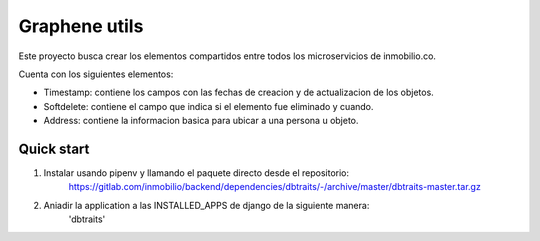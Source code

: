 =========
Graphene utils
=========

Este proyecto busca crear los elementos compartidos entre todos los microservicios de
inmobilio.co.

Cuenta con los siguientes elementos:

* Timestamp: contiene los campos con las fechas de creacion y de actualizacion de los objetos.
* Softdelete: contiene el campo que indica si el elemento fue eliminado y cuando.
* Address: contiene la informacion basica para ubicar a una persona u objeto.


Quick start
-----------

1. Instalar usando pipenv y llamando el paquete directo desde el repositorio:
    https://gitlab.com/inmobilio/backend/dependencies/dbtraits/-/archive/master/dbtraits-master.tar.gz

2. Aniadir la application a las INSTALLED_APPS de django de la siguiente manera:
    'dbtraits'
